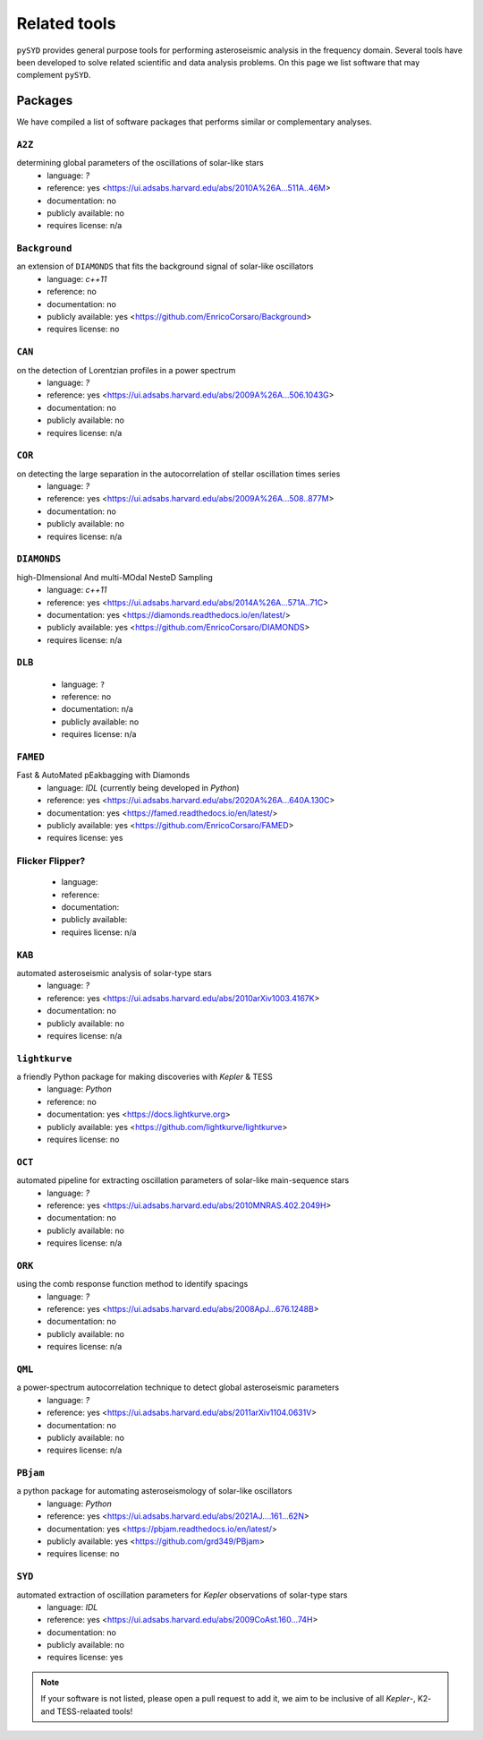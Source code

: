 *************
Related tools
*************

``pySYD`` provides general purpose tools for performing asteroseismic analysis in the frequency domain.
Several tools have been developed to solve related scientific and data analysis problems. On this page we
list software that may complement ``pySYD``.

Packages
########

We have compiled a list of software packages that performs similar or complementary analyses.

``A2Z``
********
determining global parameters of the oscillations of solar-like stars
 - language: `?`
 - reference: yes <https://ui.adsabs.harvard.edu/abs/2010A%26A...511A..46M>
 - documentation: no
 - publicly available: no
 - requires license: n/a

``Background``
**************
an extension of ``DIAMONDS`` that fits the background signal of solar-like oscillators 
 - language: `c++11`
 - reference: no
 - documentation: no
 - publicly available: yes <https://github.com/EnricoCorsaro/Background>
 - requires license: no

``CAN``
*******
on the detection of Lorentzian profiles in a power spectrum
 - language: `?`
 - reference: yes <https://ui.adsabs.harvard.edu/abs/2009A%26A...506.1043G>
 - documentation: no
 - publicly available: no
 - requires license: n/a

``COR``
*******
on detecting the large separation in the autocorrelation of stellar oscillation times series
 - language: `?`
 - reference: yes <https://ui.adsabs.harvard.edu/abs/2009A%26A...508..877M>
 - documentation: no
 - publicly available: no
 - requires license: n/a

``DIAMONDS``
************
high-DImensional And multi-MOdal NesteD Sampling
 - language: `c++11`
 - reference: yes <https://ui.adsabs.harvard.edu/abs/2014A%26A...571A..71C>
 - documentation: yes <https://diamonds.readthedocs.io/en/latest/>
 - publicly available: yes <https://github.com/EnricoCorsaro/DIAMONDS>
 - requires license: n/a

``DLB``
*******

 - language: ``?``
 - reference: no
 - documentation: n/a
 - publicly available: no
 - requires license: n/a 

``FAMED``
*********
Fast & AutoMated pEakbagging with Diamonds
 - language: `IDL` (currently being developed in `Python`)
 - reference: yes <https://ui.adsabs.harvard.edu/abs/2020A%26A...640A.130C>
 - documentation: yes <https://famed.readthedocs.io/en/latest/>
 - publicly available: yes <https://github.com/EnricoCorsaro/FAMED>
 - requires license: yes

Flicker Flipper?
****************

 - language:
 - reference:
 - documentation: 
 - publicly available: 
 - requires license: n/a

``KAB``
*******
automated asteroseismic analysis of solar-type stars
 - language: `?`
 - reference: yes <https://ui.adsabs.harvard.edu/abs/2010arXiv1003.4167K>
 - documentation: no
 - publicly available: no
 - requires license: n/a
  
``lightkurve``
**************
a friendly Python package for making discoveries with *Kepler* & TESS
 - language: `Python`
 - reference: no
 - documentation: yes <https://docs.lightkurve.org>
 - publicly available: yes <https://github.com/lightkurve/lightkurve>
 - requires license: no 

``OCT``
*******
automated pipeline for extracting oscillation parameters of solar-like main-sequence stars
 - language: `?`
 - reference: yes <https://ui.adsabs.harvard.edu/abs/2010MNRAS.402.2049H>
 - documentation: no
 - publicly available: no
 - requires license: n/a

``ORK``
*******
using the comb response function method to identify spacings
 - language: `?`
 - reference: yes <https://ui.adsabs.harvard.edu/abs/2008ApJ...676.1248B>
 - documentation: no
 - publicly available: no
 - requires license: n/a

``QML`` 
*******
a power-spectrum autocorrelation technique to detect global asteroseismic parameters
 - language: `?`
 - reference: yes <https://ui.adsabs.harvard.edu/abs/2011arXiv1104.0631V>
 - documentation: no
 - publicly available: no
 - requires license: n/a

``PBjam``
*********
a python package for automating asteroseismology of solar-like oscillators
 - language: `Python`
 - reference: yes <https://ui.adsabs.harvard.edu/abs/2021AJ....161...62N>
 - documentation: yes <https://pbjam.readthedocs.io/en/latest/>
 - publicly available: yes <https://github.com/grd349/PBjam>
 - requires license: no 

``SYD``
*******
automated extraction of oscillation parameters for *Kepler* observations of solar-type stars
 - language: `IDL`
 - reference: yes <https://ui.adsabs.harvard.edu/abs/2009CoAst.160...74H>
 - documentation: no
 - publicly available: no
 - requires license: yes


.. note:: 

    If your software is not listed, please open a pull request to add it, we aim to be 
    inclusive of all *Kepler*-, K2- and TESS-relaated tools!
